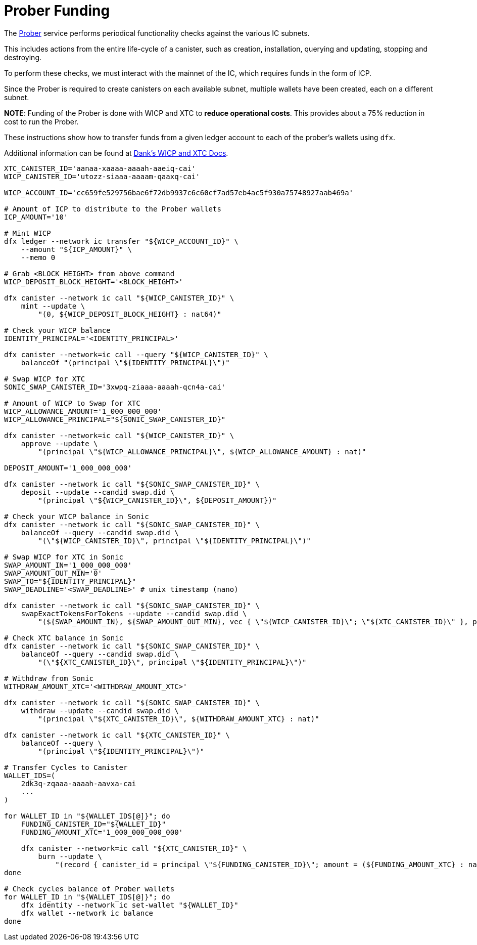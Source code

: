 = Prober Funding

The https://github.com/dfinity/ic/tree/master/rs/boundary_node/prober[Prober^] service performs periodical functionality checks against the various IC subnets.

This includes actions from the entire life-cycle of a canister, such as creation, installation, querying and updating, stopping and destroying.

To perform these checks, we must interact with the mainnet of the IC, which requires funds in the form of ICP.

Since the Prober is required to create canisters on each available subnet, multiple wallets have been created, each on a different subnet.

*NOTE*: Funding of the Prober is done with WICP and XTC to *reduce operational costs*. This provides about a 75% reduction in cost to run the Prober.

These instructions show how to transfer funds from a given ledger account to each of the prober's wallets using `dfx`.

Additional information can be found at https://docs.dank.ooo/[Dank's WICP and XTC Docs].

```sh
XTC_CANISTER_ID='aanaa-xaaaa-aaaah-aaeiq-cai'
WICP_CANISTER_ID='utozz-siaaa-aaaam-qaaxq-cai'

WICP_ACCOUNT_ID='cc659fe529756bae6f72db9937c6c60cf7ad57eb4ac5f930a75748927aab469a'

# Amount of ICP to distribute to the Prober wallets
ICP_AMOUNT='10'

# Mint WICP
dfx ledger --network ic transfer "${WICP_ACCOUNT_ID}" \
    --amount "${ICP_AMOUNT}" \
    --memo 0

# Grab <BLOCK_HEIGHT> from above command
WICP_DEPOSIT_BLOCK_HEIGHT='<BLOCK_HEIGHT>'

dfx canister --network ic call "${WICP_CANISTER_ID}" \
    mint --update \
        "(0, ${WICP_DEPOSIT_BLOCK_HEIGHT} : nat64)"

# Check your WICP balance
IDENTITY_PRINCIPAL='<IDENTITY_PRINCIPAL>'

dfx canister --network=ic call --query "${WICP_CANISTER_ID}" \
    balanceOf "(principal \"${IDENTITY_PRINCIPAL}\")"

# Swap WICP for XTC
SONIC_SWAP_CANISTER_ID='3xwpq-ziaaa-aaaah-qcn4a-cai'

# Amount of WICP to Swap for XTC
WICP_ALLOWANCE_AMOUNT='1_000_000_000'
WICP_ALLOWANCE_PRINCIPAL="${SONIC_SWAP_CANISTER_ID}"

dfx canister --network=ic call "${WICP_CANISTER_ID}" \
    approve --update \
        "(principal \"${WICP_ALLOWANCE_PRINCIPAL}\", ${WICP_ALLOWANCE_AMOUNT} : nat)"

DEPOSIT_AMOUNT='1_000_000_000'

dfx canister --network ic call "${SONIC_SWAP_CANISTER_ID}" \
    deposit --update --candid swap.did \
        "(principal \"${WICP_CANISTER_ID}\", ${DEPOSIT_AMOUNT})"

# Check your WICP balance in Sonic
dfx canister --network ic call "${SONIC_SWAP_CANISTER_ID}" \
    balanceOf --query --candid swap.did \
        "(\"${WICP_CANISTER_ID}\", principal \"${IDENTITY_PRINCIPAL}\")"

# Swap WICP for XTC in Sonic
SWAP_AMOUNT_IN='1_000_000_000'
SWAP_AMOUNT_OUT_MIN='0'
SWAP_TO="${IDENTITY_PRINCIPAL}"
SWAP_DEADLINE='<SWAP_DEADLINE>' # unix timestamp (nano)

dfx canister --network ic call "${SONIC_SWAP_CANISTER_ID}" \
    swapExactTokensForTokens --update --candid swap.did \
        "(${SWAP_AMOUNT_IN}, ${SWAP_AMOUNT_OUT_MIN}, vec { \"${WICP_CANISTER_ID}\"; \"${XTC_CANISTER_ID}\" }, principal \"${SWAP_TO}\", ${SWAP_DEADLINE})"

# Check XTC balance in Sonic
dfx canister --network ic call "${SONIC_SWAP_CANISTER_ID}" \
    balanceOf --query --candid swap.did \
        "(\"${XTC_CANISTER_ID}\", principal \"${IDENTITY_PRINCIPAL}\")"

# Withdraw from Sonic
WITHDRAW_AMOUNT_XTC='<WITHDRAW_AMOUNT_XTC>'

dfx canister --network ic call "${SONIC_SWAP_CANISTER_ID}" \
    withdraw --update --candid swap.did \
        "(principal \"${XTC_CANISTER_ID}\", ${WITHDRAW_AMOUNT_XTC} : nat)"

dfx canister --network ic call "${XTC_CANISTER_ID}" \
    balanceOf --query \
        "(principal \"${IDENTITY_PRINCIPAL}\")"

# Transfer Cycles to Canister
WALLET_IDS=(
    2dk3q-zqaaa-aaaah-aavxa-cai
    ...
)

for WALLET_ID in "${WALLET_IDS[@]}"; do
    FUNDING_CANISTER_ID="${WALLET_ID}"
    FUNDING_AMOUNT_XTC='1_000_000_000_000'

    dfx canister --network=ic call "${XTC_CANISTER_ID}" \
        burn --update \
            "(record { canister_id = principal \"${FUNDING_CANISTER_ID}\"; amount = (${FUNDING_AMOUNT_XTC} : nat64)})"
done

# Check cycles balance of Prober wallets
for WALLET_ID in "${WALLET_IDS[@]}"; do
    dfx identity --network ic set-wallet "${WALLET_ID}"
    dfx wallet --network ic balance
done
```
